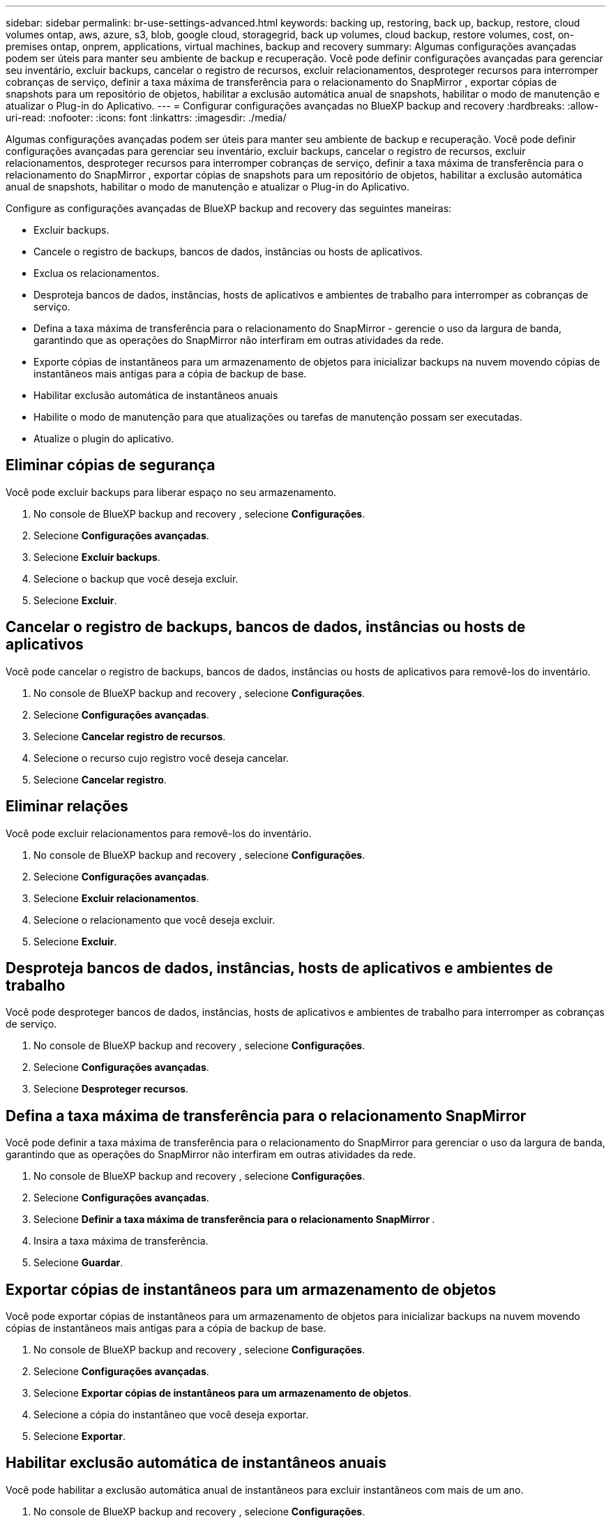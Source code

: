 ---
sidebar: sidebar 
permalink: br-use-settings-advanced.html 
keywords: backing up, restoring, back up, backup, restore, cloud volumes ontap, aws, azure, s3, blob, google cloud, storagegrid, back up volumes, cloud backup, restore volumes, cost, on-premises ontap, onprem, applications, virtual machines, backup and recovery 
summary: Algumas configurações avançadas podem ser úteis para manter seu ambiente de backup e recuperação. Você pode definir configurações avançadas para gerenciar seu inventário, excluir backups, cancelar o registro de recursos, excluir relacionamentos, desproteger recursos para interromper cobranças de serviço, definir a taxa máxima de transferência para o relacionamento do SnapMirror , exportar cópias de snapshots para um repositório de objetos, habilitar a exclusão automática anual de snapshots, habilitar o modo de manutenção e atualizar o Plug-in do Aplicativo. 
---
= Configurar configurações avançadas no BlueXP backup and recovery
:hardbreaks:
:allow-uri-read: 
:nofooter: 
:icons: font
:linkattrs: 
:imagesdir: ./media/


[role="lead"]
Algumas configurações avançadas podem ser úteis para manter seu ambiente de backup e recuperação. Você pode definir configurações avançadas para gerenciar seu inventário, excluir backups, cancelar o registro de recursos, excluir relacionamentos, desproteger recursos para interromper cobranças de serviço, definir a taxa máxima de transferência para o relacionamento do SnapMirror , exportar cópias de snapshots para um repositório de objetos, habilitar a exclusão automática anual de snapshots, habilitar o modo de manutenção e atualizar o Plug-in do Aplicativo.

Configure as configurações avançadas de BlueXP backup and recovery das seguintes maneiras:

* Excluir backups.
* Cancele o registro de backups, bancos de dados, instâncias ou hosts de aplicativos.
* Exclua os relacionamentos.
* Desproteja bancos de dados, instâncias, hosts de aplicativos e ambientes de trabalho para interromper as cobranças de serviço.
* Defina a taxa máxima de transferência para o relacionamento do SnapMirror - gerencie o uso da largura de banda, garantindo que as operações do SnapMirror não interfiram em outras atividades da rede.
* Exporte cópias de instantâneos para um armazenamento de objetos para inicializar backups na nuvem movendo cópias de instantâneos mais antigas para a cópia de backup de base.
* Habilitar exclusão automática de instantâneos anuais
* Habilite o modo de manutenção para que atualizações ou tarefas de manutenção possam ser executadas.
* Atualize o plugin do aplicativo.




== Eliminar cópias de segurança

Você pode excluir backups para liberar espaço no seu armazenamento.

. No console de BlueXP backup and recovery , selecione **Configurações**.
. Selecione **Configurações avançadas**.
. Selecione **Excluir backups**.
. Selecione o backup que você deseja excluir.
. Selecione **Excluir**.




== Cancelar o registro de backups, bancos de dados, instâncias ou hosts de aplicativos

Você pode cancelar o registro de backups, bancos de dados, instâncias ou hosts de aplicativos para removê-los do inventário.

. No console de BlueXP backup and recovery , selecione **Configurações**.
. Selecione **Configurações avançadas**.
. Selecione **Cancelar registro de recursos**.
. Selecione o recurso cujo registro você deseja cancelar.
. Selecione **Cancelar registro**.




== Eliminar relações

Você pode excluir relacionamentos para removê-los do inventário.

. No console de BlueXP backup and recovery , selecione **Configurações**.
. Selecione **Configurações avançadas**.
. Selecione **Excluir relacionamentos**.
. Selecione o relacionamento que você deseja excluir.
. Selecione **Excluir**.




== Desproteja bancos de dados, instâncias, hosts de aplicativos e ambientes de trabalho

Você pode desproteger bancos de dados, instâncias, hosts de aplicativos e ambientes de trabalho para interromper as cobranças de serviço.

. No console de BlueXP backup and recovery , selecione **Configurações**.
. Selecione **Configurações avançadas**.
. Selecione **Desproteger recursos**.




== Defina a taxa máxima de transferência para o relacionamento SnapMirror

Você pode definir a taxa máxima de transferência para o relacionamento do SnapMirror para gerenciar o uso da largura de banda, garantindo que as operações do SnapMirror não interfiram em outras atividades da rede.

. No console de BlueXP backup and recovery , selecione **Configurações**.
. Selecione **Configurações avançadas**.
. Selecione **Definir a taxa máxima de transferência para o relacionamento SnapMirror **.
. Insira a taxa máxima de transferência.
. Selecione **Guardar**.




== Exportar cópias de instantâneos para um armazenamento de objetos

Você pode exportar cópias de instantâneos para um armazenamento de objetos para inicializar backups na nuvem movendo cópias de instantâneos mais antigas para a cópia de backup de base.

. No console de BlueXP backup and recovery , selecione **Configurações**.
. Selecione **Configurações avançadas**.
. Selecione **Exportar cópias de instantâneos para um armazenamento de objetos**.
. Selecione a cópia do instantâneo que você deseja exportar.
. Selecione **Exportar**.




== Habilitar exclusão automática de instantâneos anuais

Você pode habilitar a exclusão automática anual de instantâneos para excluir instantâneos com mais de um ano.

. No console de BlueXP backup and recovery , selecione **Configurações**.
. Selecione **Configurações avançadas**.
. Selecione **Ativar exclusão automática de instantâneos anuais**.
. Selecione **Ativar**.




== Ativar o modo de manutenção

Você pode habilitar o modo de manutenção para que atualizações ou tarefas de manutenção possam ser executadas.

. No console de BlueXP backup and recovery , selecione **Configurações**.
. Selecione **Configurações avançadas**.
. Selecione **Ativar modo de manutenção**.
. Selecione **Ativar**.




== Atualizar o plugin do aplicativo

Você pode atualizar o Plugin do Aplicativo para garantir que os recursos mais recentes estejam disponíveis.

. No console de BlueXP backup and recovery , selecione **Configurações**.
. Selecione **Configurações avançadas**.
. Selecione **Atualizar o plugin do aplicativo**.
. Selecione **Atualizar**.

